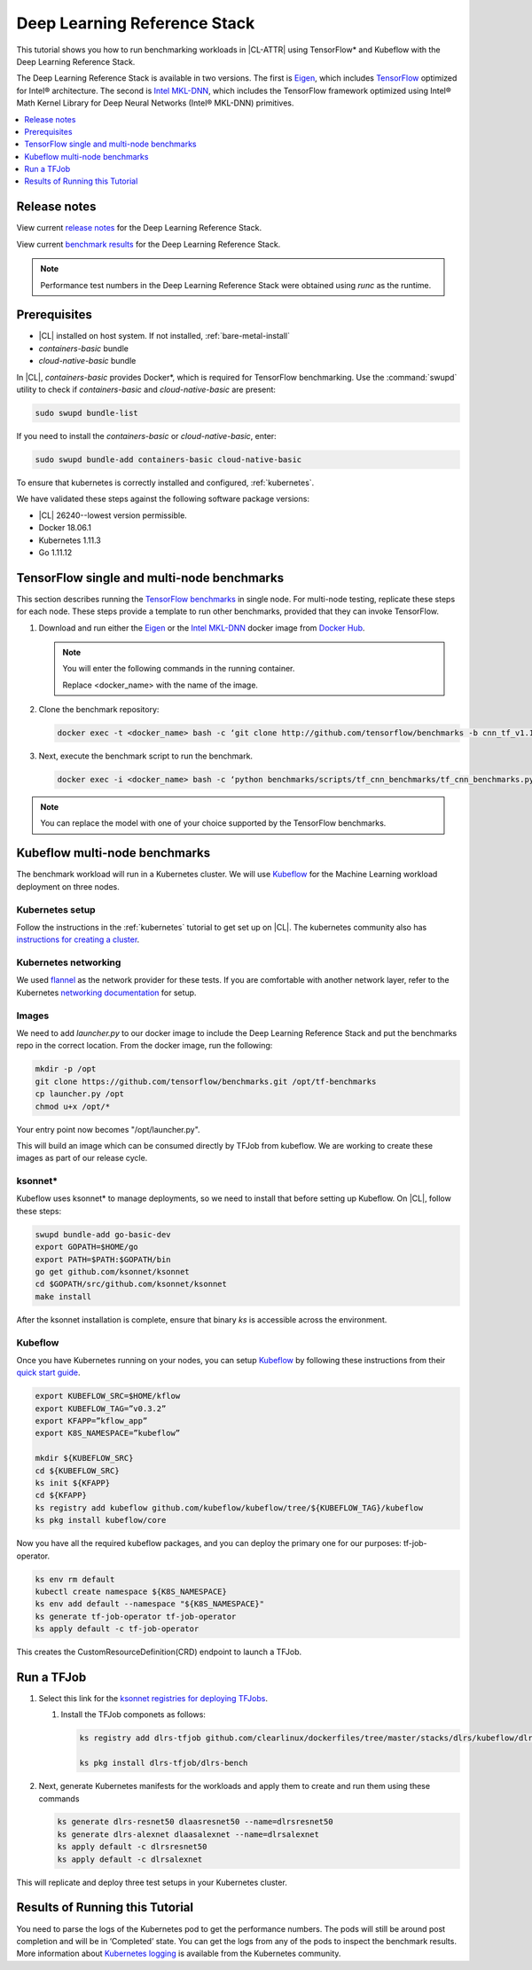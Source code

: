 .. _dlrs:

Deep Learning Reference Stack
#############################

This tutorial shows you how to run benchmarking workloads in |CL-ATTR| using
TensorFlow\* and Kubeflow with the Deep Learning Reference Stack.

The Deep Learning Reference Stack is available in two versions.
The first is `Eigen`_, which includes `TensorFlow`_ optimized for Intel®
architecture. The second is `Intel MKL-DNN`_, which includes the TensorFlow
framework optimized using Intel® Math Kernel Library for Deep Neural
Networks (Intel® MKL-DNN) primitives.

.. contents:: :local:
   :depth: 1

Release notes
=============

View current `release notes`_ for the Deep Learning Reference Stack.

View current `benchmark results`_ for the Deep Learning Reference Stack.

.. note::

   Performance test numbers in the Deep Learning Reference Stack were obtained using `runc` as the runtime.

Prerequisites
=============

* |CL| installed on host system. If not installed, :ref:`bare-metal-install`
* `containers-basic` bundle
* `cloud-native-basic` bundle

In |CL|, `containers-basic` provides Docker\*, which is required for
TensorFlow benchmarking. Use the :command:`swupd` utility to check if
`containers-basic` and `cloud-native-basic` are present:

.. code-block:: bash

   sudo swupd bundle-list

If you need to install the `containers-basic` or `cloud-native-basic`, enter:

.. code-block:: bash

   sudo swupd bundle-add containers-basic cloud-native-basic

To ensure that kubernetes is correctly installed and configured,
:ref:`kubernetes`.

We have validated these steps against the following software package
versions:

* |CL| 26240--lowest version permissible.
* Docker 18.06.1
* Kubernetes 1.11.3
* Go 1.11.12

TensorFlow single and multi-node benchmarks
============================================

This section describes running the `TensorFlow benchmarks`_ in single node.
For multi-node testing, replicate these steps for each node. These steps
provide a template to run other benchmarks, provided that they can invoke
TensorFlow.

#. Download and run either the `Eigen`_ or the `Intel MKL-DNN`_ docker image
   from `Docker Hub`_.

   .. note::

      You will enter the following commands in the running container.

      Replace <docker_name> with the name of the image.

#. Clone the benchmark repository:

   .. code-block:: bash

      docker exec -t <docker_name> bash -c ‘git clone http://github.com/tensorflow/benchmarks -b cnn_tf_v1.12_compatible’

#. Next, execute the benchmark script to run the benchmark.

   .. code-block:: bash

      docker exec -i <docker_name> bash -c ‘python benchmarks/scripts/tf_cnn_benchmarks/tf_cnn_benchmarks.py --device=cpu --model=resnet50 --data_format=NHWC ’.

.. note::

   You can replace the model with one of your choice supported by the
   TensorFlow benchmarks.

Kubeflow multi-node benchmarks
==============================

The benchmark workload will run in a Kubernetes cluster. We will use
`Kubeflow`_ for the Machine Learning workload deployment on three nodes.

Kubernetes setup
****************

Follow the instructions in the :ref:`kubernetes` tutorial to get set up on
|CL|. The kubernetes community also has
`instructions for creating a cluster`_.

Kubernetes networking
*********************

We used `flannel`_ as the network provider for these tests. If you are
comfortable with another network layer, refer to the Kubernetes
`networking documentation`_ for setup.

Images
******

We need to add `launcher.py` to our docker image to include the Deep
Learning Reference Stack and put the benchmarks repo in the correct
location. From the docker image, run the following:

.. code-block:: bash

   mkdir -p /opt
   git clone https://github.com/tensorflow/benchmarks.git /opt/tf-benchmarks
   cp launcher.py /opt
   chmod u+x /opt/*

Your entry point now becomes "/opt/launcher.py".

This will build an image which can be consumed directly by TFJob from
kubeflow. We are working to create these images as part of our release
cycle.

ksonnet\*
*********

Kubeflow uses ksonnet* to manage deployments, so we need to install that before setting up Kubeflow. On |CL|, follow these steps:

.. code-block:: bash

   swupd bundle-add go-basic-dev
   export GOPATH=$HOME/go
   export PATH=$PATH:$GOPATH/bin
   go get github.com/ksonnet/ksonnet
   cd $GOPATH/src/github.com/ksonnet/ksonnet
   make install

After the ksonnet installation is complete, ensure that binary `ks` is
accessible across the environment.

Kubeflow
********

Once you have Kubernetes running on your nodes, you can setup `Kubeflow`_ by
following these instructions from their `quick start guide`_.

.. code-block:: bash

   export KUBEFLOW_SRC=$HOME/kflow
   export KUBEFLOW_TAG=”v0.3.2”
   export KFAPP=”kflow_app”
   export K8S_NAMESPACE=”kubeflow”

   mkdir ${KUBEFLOW_SRC}
   cd ${KUBEFLOW_SRC}
   ks init ${KFAPP}
   cd ${KFAPP}
   ks registry add kubeflow github.com/kubeflow/kubeflow/tree/${KUBEFLOW_TAG}/kubeflow
   ks pkg install kubeflow/core

Now you have all the required kubeflow packages, and you can deploy the primary one for our purposes: tf-job-operator.

.. code-block:: bash

   ks env rm default
   kubectl create namespace ${K8S_NAMESPACE}
   ks env add default --namespace "${K8S_NAMESPACE}"
   ks generate tf-job-operator tf-job-operator
   ks apply default -c tf-job-operator

This creates the CustomResourceDefinition(CRD) endpoint to launch a TFJob.

Run a TFJob
===========

#. Select this link for the `ksonnet registries for deploying TFJobs`_.

   #. Install the TFJob componets as follows:

      .. code-block:: bash

         ks registry add dlrs-tfjob github.com/clearlinux/dockerfiles/tree/master/stacks/dlrs/kubeflow/dlrs-tfjob

         ks pkg install dlrs-tfjob/dlrs-bench

#. Next, generate Kubernetes manifests for the workloads and apply them to
   create and run them using these commands

   .. code-block:: bash

      ks generate dlrs-resnet50 dlaasresnet50 --name=dlrsresnet50
      ks generate dlrs-alexnet dlaasalexnet --name=dlrsalexnet
      ks apply default -c dlrsresnet50
      ks apply default -c dlrsalexnet

This will replicate and deploy three test setups in your Kubernetes cluster.

Results of Running this Tutorial
================================
You need to parse the logs of the Kubernetes pod to get the performance
numbers. The pods will still be around post completion and will be in
‘Completed’ state. You can get the logs from any of the pods to inspect the
benchmark results. More information about `Kubernetes logging`_ is available from the Kubernetes community.

.. _TensorFlow: https://www.tensorflow.org/
.. _Kubeflow: https://www.kubeflow.org/
.. _Docker Hub: https://hub.docker.com/
.. _TensorFlow benchmarks: https://www.tensorflow.org/guide/performance/benchmarks
.. _instructions for creating a cluster: https://kubernetes.io/docs/setup/independent/create-cluster-kubeadm/
.. _flannel: https://github.com/coreos/flannel
.. _networking documentation: https://kubernetes.io/docs/setup/independent/create-cluster-kubeadm/#pod-network
.. _quick start guide: https://www.kubeflow.org/docs/started/getting-started/

.. _Eigen: https://hub.docker.com/r/clearlinux/stacks-dlaas-oss/
.. _Intel MKL-DNN: https://hub.docker.com/r/clearlinux/stacks-dlaas-mkl/

.. _release notes: https://github.com/clearlinux/dockerfiles/tree/master/stacks/dlrs

.. _ksonnet registries for deploying TFJobs: https://github.com/clearlinux/dockerfiles/tree/master/stacks/dlrs/kubeflow/dlrs-tfjob


.. _Kubernetes logging: https://kubernetes.io/docs/concepts/cluster-administration/logging/

.. _benchmark results: https://clearlinux.org/stacks/deep-learning-reference-stack
